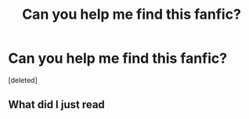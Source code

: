 #+TITLE: Can you help me find this fanfic?

* Can you help me find this fanfic?
:PROPERTIES:
:Score: 1
:DateUnix: 1584633309.0
:DateShort: 2020-Mar-19
:FlairText: What's That Fic?
:END:
[deleted]


** What did I just read
:PROPERTIES:
:Author: Winged-Explosion
:Score: 1
:DateUnix: 1585814560.0
:DateShort: 2020-Apr-02
:END:
